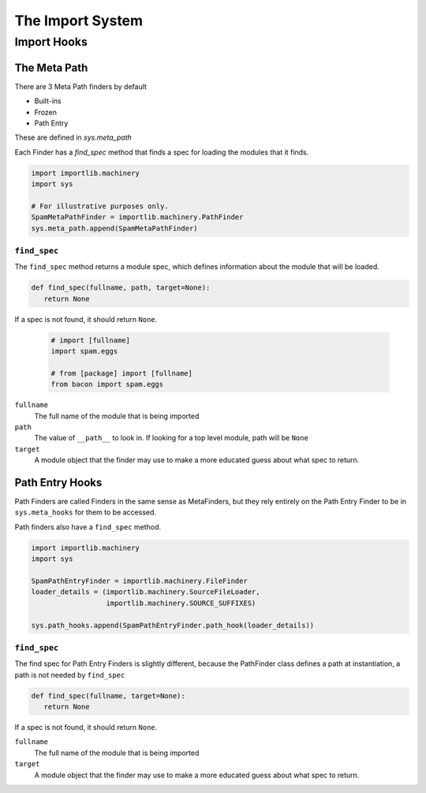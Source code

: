 =================
The Import System
=================

Import Hooks
============

The Meta Path
-------------

There are 3 Meta Path finders by default

* Built-ins
* Frozen
* Path Entry

These are defined in `sys.meta_path`

Each Finder has a `find_spec` method that finds a spec for loading the modules
that it finds.

.. code-block:: python

    import importlib.machinery
    import sys

    # For illustrative purposes only.
    SpamMetaPathFinder = importlib.machinery.PathFinder
    sys.meta_path.append(SpamMetaPathFinder)


``find_spec``
~~~~~~~~~~~~~

The ``find_spec`` method returns a module spec, which defines information
about the module that will be loaded.

.. code-block:: python

     def find_spec(fullname, path, target=None):
        return None

If a spec is not found, it should return ``None``.

    .. code-block:: python

        # import [fullname]
        import spam.eggs

        # from [package] import [fullname]
        from bacon import spam.eggs

``fullname``
    The full name of the module that is being imported

``path``
    The value of ``__path__`` to look in.  If looking for a top level module,
    path will be ``None``

``target``
    A module object that the finder may use to make a more educated guess about
    what spec to return.


Path Entry Hooks
----------------

Path Finders are called Finders in the same sense as MetaFinders, but they rely
entirely on the Path Entry Finder to be in ``sys.meta_hooks`` for them to be
accessed.

Path finders also have a ``find_spec`` method.

.. code-block:: python

    import importlib.machinery
    import sys

    SpamPathEntryFinder = importlib.machinery.FileFinder
    loader_details = (importlib.machinery.SourceFileLoader,
                      importlib.machinery.SOURCE_SUFFIXES)

    sys.path_hooks.append(SpamPathEntryFinder.path_hook(loader_details))


``find_spec``
~~~~~~~~~~~~~

The find spec for Path Entry Finders is slightly different, because the
PathFinder class defines a path at instantiation, a path is not needed by
``find_spec``

.. code-block:: python

     def find_spec(fullname, target=None):
        return None

If a spec is not found, it should return ``None``.

``fullname``
    The full name of the module that is being imported

``target``
    A module object that the finder may use to make a more educated guess about
    what spec to return.
